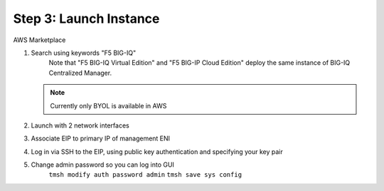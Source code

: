 Step 3: Launch Instance
----------------------------------------------

AWS Marketplace

#. Search using keywords "F5 BIG-IQ" 
    Note that "F5 BIG-IQ Virtual Edition" and "F5 BIG-IP Cloud Edition" deploy the same instance of BIG-IQ Centralized Manager. 
    
   |lab-1-1|

   .. NOTE:: Currently only BYOL is available in AWS
    
   .. ATTENTION::Make sure to accept EULA when launching for first time     
#. Launch with 2 network interfaces
#. Associate EIP to primary IP of management ENI
#. Log in via SSH to the EIP, using public key authentication and specifying your key pair
#. Change admin password so you can log into GUI
    ``tmsh modify auth password admin``
    ``tmsh save sys config``

.. |lab-1-1| image:: images/lab-1-1.png
